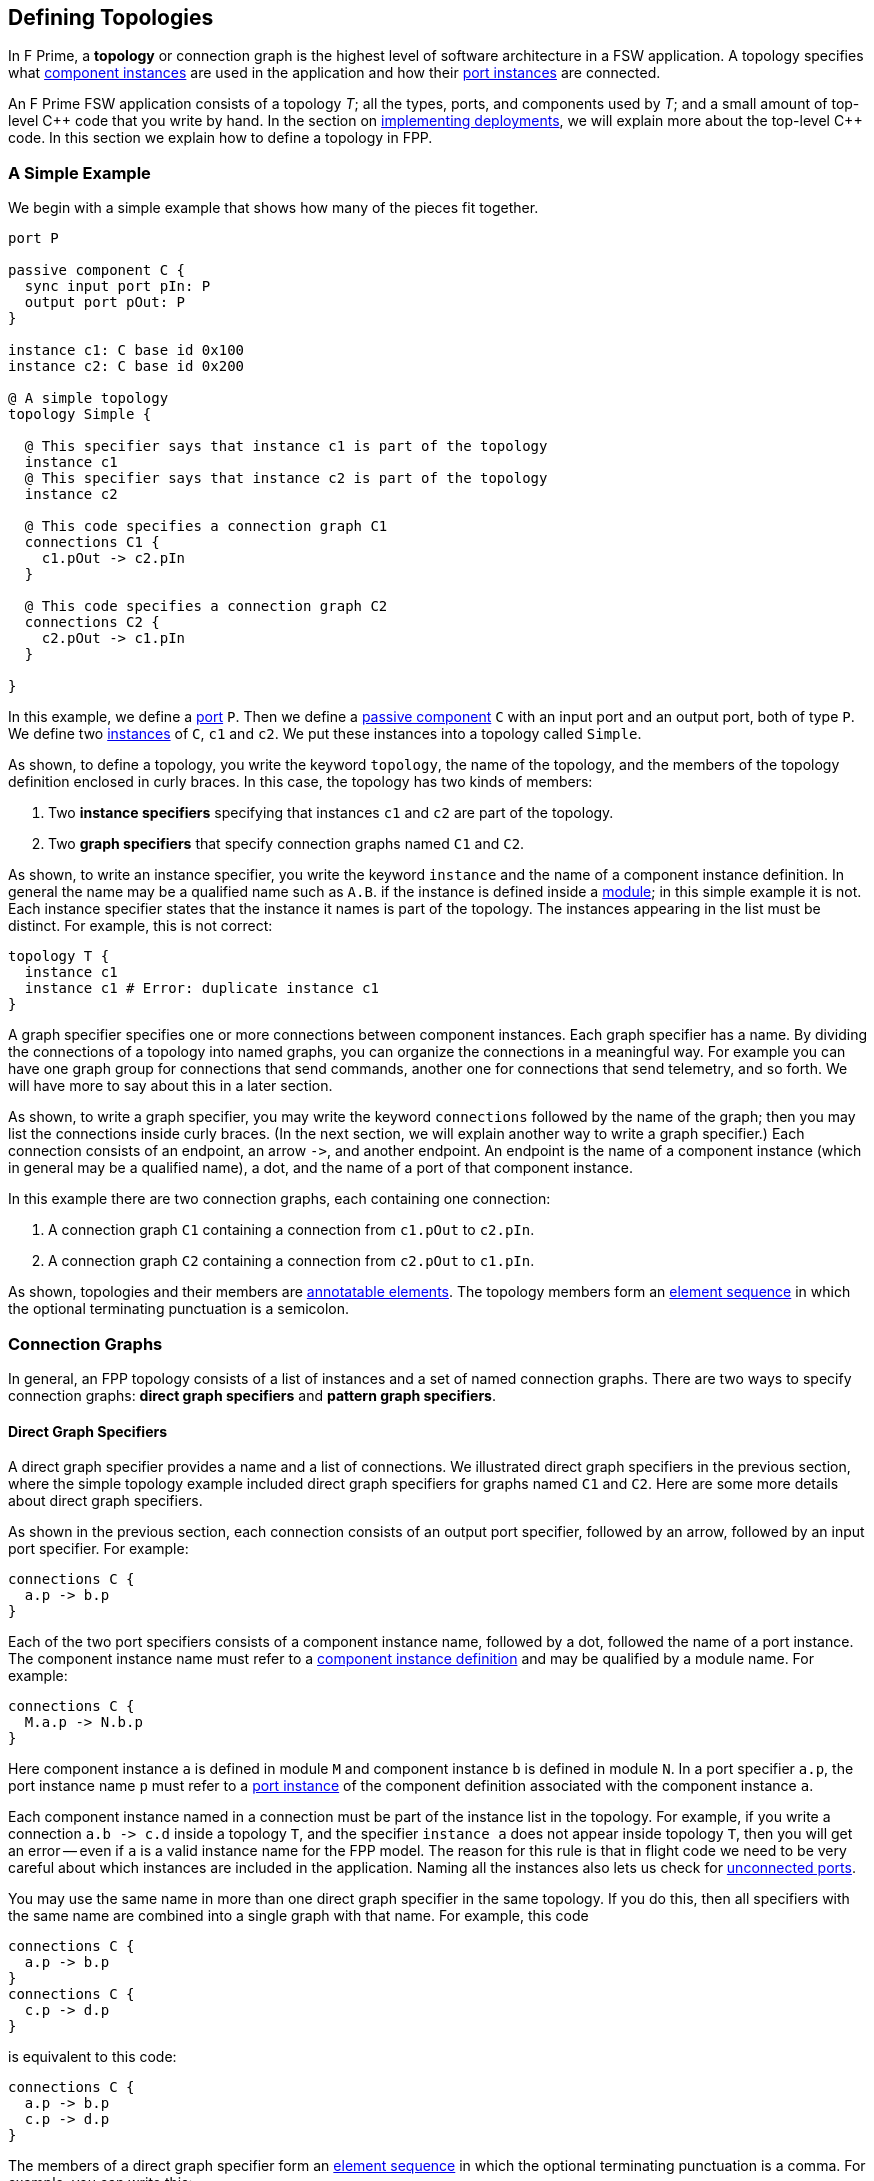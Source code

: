 == Defining Topologies

In F Prime, a *topology* or connection graph is the
highest level of software architecture in a FSW application.
A topology specifies what
<<Defining-Component-Instances,component instances>>
are used in the application and how their
<<Defining-Components_Port-Instances,port instances>>
are connected.

An F Prime FSW application consists of a topology _T_;
all the types, ports, and components used by _T_;
and a small amount of top-level {cpp} code that you write by hand.
In the section on
<<Writing-C-Plus-Plus-Implementations_Implementing-Deployments,
implementing deployments>>, we will explain more about the top-level
{cpp} code.
In this section we explain how to define a topology in FPP.

=== A Simple Example

We begin with a simple example that shows how many of the pieces
fit together.

[source,fpp]
----
port P

passive component C {
  sync input port pIn: P
  output port pOut: P
}

instance c1: C base id 0x100
instance c2: C base id 0x200

@ A simple topology
topology Simple {

  @ This specifier says that instance c1 is part of the topology
  instance c1
  @ This specifier says that instance c2 is part of the topology
  instance c2

  @ This code specifies a connection graph C1
  connections C1 {
    c1.pOut -> c2.pIn
  }

  @ This code specifies a connection graph C2
  connections C2 {
    c2.pOut -> c1.pIn
  }

}
----

In this example, we define a <<Defining-Ports,port>> `P`.
Then we define a <<Defining-Components,passive component>> `C`
with an input port and an output port, both of type `P`.
We define two  <<Defining-Component-Instances,instances>> of
`C`, `c1` and `c2`.
We put these instances into a topology called `Simple`.

As shown, to define a topology, you write the keyword `topology`,
the name of the topology, and the members of the topology
definition enclosed in curly braces.
In this case, the topology has two kinds of members:

. Two *instance specifiers* specifying that instances
`c1` and `c2` are part of the topology.

. Two *graph specifiers* that specify connection graphs
named `C1` and `C2`.

As shown, to write an instance specifier, you write the
keyword `instance` and the name of a component instance
definition.
In general the name may be a qualified name such as `A.B`.
if the instance is defined inside a
<<Defining-Modules,module>>; in this simple
example it is not.
Each instance specifier states that the instance it names
is part of the topology.
The instances appearing in the list must be distinct.
For example, this is not correct:

[source,fpp]
--------
topology T {
  instance c1
  instance c1 # Error: duplicate instance c1
}
--------

A graph specifier specifies one or more connections
between component instances.
Each graph specifier has a name.
By dividing the connections of a topology into named
graphs, you can organize the connections in a meaningful way.
For example you can have one graph group
for connections that send commands, another one
for connections that send telemetry, and so forth.
We will have more to say about this in a later section.

As shown, to write a graph specifier, you may write the keyword `connections`
followed by the name of the graph; then you may list
the connections inside curly braces.
(In the next section, we will explain another way to write a graph specifier.)
Each connection consists of an endpoint, an arrow `pass:[->]`,
and another endpoint.
An endpoint is the name of a component instance
(which in general may be a qualified name), a dot,
and the name of a port of that component instance.

In this example there are two connection graphs, each containing
one connection:

. A connection graph `C1` containing a connection from `c1.pOut` to `c2.pIn`.

. A connection graph `C2` containing a connection from `c2.pOut` to `c1.pIn`.

As shown, topologies and their members are
<<Writing-Comments-and-Annotations_Annotations,annotatable elements>>.
The topology members form an
<<Defining-Constants_Multiple-Definitions-and-Element-Sequences,
element sequence>> in which the optional
terminating punctuation is a semicolon.

=== Connection Graphs

In general, an FPP topology consists of a list of instances
and a set of named connection graphs.
There are two ways to specify connection graphs:
*direct graph specifiers* and *pattern graph specifiers*.

==== Direct Graph Specifiers

A direct graph specifier provides a name and a list
of connections.
We illustrated direct graph specifiers in the
previous section, where the simple topology example
included direct graph specifiers for graphs named
`C1` and `C2`.
Here are some more details about direct graph specifiers.

As shown in the previous section, each connection consists
of an output port specifier, followed by an arrow, followed
by an input port specifier.
For example:

[source,fpp]
--------
connections C {
  a.p -> b.p
}
--------

Each of the two port specifiers consists of a component
instance name, followed by a dot, followed the name of a port instance.
The component instance name must refer to a
<<Defining-Component-Instances,component instance definition>>
and may be qualified by a module name.
For example:

[source,fpp]
--------
connections C {
  M.a.p -> N.b.p
}
--------

Here component instance `a` is defined in module `M` and component
instance `b` is defined in module `N`.
In a port specifier `a.p`, the port instance name `p` must refer to a
<<Defining-Components_Port-Instances,port instance>> of the
component definition associated with the component instance `a`.

Each component instance named in a connection must be part of the
instance list in the topology.
For example, if you write a connection `a.b pass:[->] c.d` inside
a topology `T`, and the specifier `instance a` does not
appear inside topology `T`, then you will get an error --
even if `a` is a valid instance name for the FPP model.
The reason for this rule is that in flight code we need
to be very careful about which instances are included
in the application.
Naming all the instances also lets us check for
<<Analyzing-and-Translating-Models_Checking-Models,
unconnected ports>>.

You may use the same name in more than one direct
graph specifier in the same topology.
If you do this, then all specifiers with the same
name are combined into a single graph with that name.
For example, this code

[source,fpp]
--------
connections C {
  a.p -> b.p
}
connections C {
  c.p -> d.p
}
--------

is equivalent to this code:

[source,fpp]
--------
connections C {
  a.p -> b.p
  c.p -> d.p
}
--------

The members of a direct graph specifier form an
<<Defining-Constants_Multiple-Definitions-and-Element-Sequences,
element sequence>> in which the optional
terminating punctuation is a comma.
For example, you can write this:

[source,fpp]
--------
connections C { a.p -> b.p, c.p -> d.p }
--------

The connections appearing in direct graph specifiers must obey the
following rules:

* Each connection must go from an output port instance to
an input port instance.

* The types of the ports must match, except that a
<<Defining-Components_Port-Instances_Serial-Port-Instances,
serial port instance>> may be connected to a port of any
type.
In particular, serial to serial connections are allowed.

* If a typed port _P_ is connected to a serial port in either direction,
then the port type of _P_ may not specify a
<<Defining-Ports_Returning-Values,return type>>.

==== Pattern Graph Specifiers

A few connection patterns are so common in F Prime that they
get special treatment in FPP.
For example, an F Prime topology typically includes an
instance of the component `Svc.Time`.
This component has a port `timeGetPort`
of type `Fw.Time` that other components can use to get the system
time.
Any component that gets the system time
(and there are usually several) has a connection to
the `timeGetPort` port of the `Svc.Time` instance.

Suppose you are constructing a topology in which
(1) `sysTime` is an instance of `Svc.Time`; and (2)
each of the instances
`a`, `b`, `c`, etc., has a
<<Defining-Components_Special-Port-Instances_Time-Get-Ports, time get port>>
`timeGetOut` port connected to `sysTime.timeGetPort`,
If you used a direct graph specifier to write all these connections,
the result might look like this:

[source,fpp]
--------
connections Time {
  a.timeGetOut -> sysTime.timeGetPort
  b.timeGetOut -> sysTime.timeGetPort
  c.timeGetOut -> sysTime.timeGetPort
  ...
}
--------

This works, but it is tedious and repetitive. So FPP provides
a better way: you can use a *pattern graph specifier*
to specify this common pattern.
You can write

[source,fpp]
--------
time connections instance sysTime
--------

This code says the following:

. Use the instance `sysTime` as the instance of `Fw.Time`
for the time connection pattern.

. Automatically construct a direct graph specifier named `Time`.
In this direct graph specifier, include one connection
from each component instance that has a time get port
to the input port of `sysTime` of type `Fw.Time`.

The result is as if you had written the direct graph specifier
yourself.
All the other rules for direct graph specifiers apply: for example,
if you write another direct graph specifier with name `Time`, then
the connections in that specifier are merged with the connections
generated by the pattern specifier.

In the example above, we call `time` the *kind* of the pattern
graph specifier.
We call `sysTime` the *source instance* of the pattern.
It is the source of all the time pattern connections
in the topology.
We call the instances that have time get ports (and so contribute
connections to the pattern) the *target instances*.
They are the instances targeted by the pattern once the source
instance is named.

Table <<pattern-graph-specifiers>> shows the pattern graph
specifiers allowed in FPP.
The columns of the table have the following meanings:

* *Kind:* The keyword or keywords denoting the kind.
When writing the specifier, these appear just before
the keyword `connections`, as shown above for the time example.

* *Source Instance:* The source instance for the pattern.

* *Target Instances:* The target instances for the pattern.

* *Graph Name:* The name of the connection graph
generated by the pattern.

* *Connections:* The connections generated by the pattern.

The command pattern specifier generates three connection graphs:
`Command`, `CommandRegistration`, and `CommandResponse`.

[[pattern-graph-specifiers]]
.Pattern Graph Specifiers
|===
|Kind|Source Instance|Target Instances|Graph Name|Connections

|
|
|
|`Command`
|All connections from the unique output port of type `Fw::Cmd`
of the source instance to the
<<Defining-Components_Special-Port-Instances_Command-Ports,
`command` `recv` port>>
of each target instance.

|`command`
|An instance of `Svc.CommandDispatcher` or a similar component for
dispatching commands.
The instance must have a unique output port of type `Fw.Cmd`,
a unique input port of type `Fw.CmdReg`, and a unique
input port of type `Fw.CmdResponse`.
|Each instance that has
<<Defining-Components_Special-Port-Instances_Command-Ports,
command ports>>.
|`CommandRegistration`
|All connections from the
<<Defining-Components_Special-Port-Instances_Command-Ports,
`command` `reg` port>> of each target instance to the
unique input port of type `Fw.CmdReg` of the source instance.

|
|
|
|`CommandResponse`
|All connections from the
<<Defining-Components_Special-Port-Instances_Command-Ports,
`command` `resp` port>> of each target instance to the
unique input port of type `Fw.CmdResponse` of the source instance.

|`event`
|An instance of `Svc.ActiveLogger` or a similar component for
logging event reports.
The instance must have a unique input port of type
`Fw.Log`.
|Each instance that has an 
<<Defining-Components_Special-Port-Instances_Event-Ports,
`event` port>>.
|`Events`
|All connections from the
<<Defining-Components_Special-Port-Instances_Event-Ports,
`event` port>> of each target instance to the unique
input port of type `Fw.Log` of the source instance.

|`health`
|An instance of `Svc.Health` or a similar component for
health monitoring.
The instance must have a unique output port of type
`Svc.Ping` and a unique input port of type `Svc.Ping`.
|Each instance other than the source instance
that has a unique output port of type
`Svc.Ping` and a unique input port of type `Svc.Ping`.
|`Health`
|(1) All connections from the unique output port of type
`Svc.Ping` of each target instance to the unique input
port of type `Svc.Ping` of the source instance.
(2) All connections from the unique output port of type
`Svc.Ping` of the source instance to the unique
input port of type `Svc.Ping` of each target instance.

|`param`
|An instance of `Svc.PrmDb` or a similar component representing
a database of parameters.
The instance must have a unique input port of type `Fw.PrmGet`
and a unique input port of type `Fw.PrmSet`.
|Each instance that has
<<Defining-Components_Special-Port-Instances_Parameter-Ports,
parameter ports>>.
|`Parameters`
|(1) All connections from the
<<Defining-Components_Special-Port-Instances_Parameter-Ports,
`param` `get` port>> of each target instance
to the unique input port of type `Fw.PrmGet` of the source instance.
(2) All connections from the
<<Defining-Components_Special-Port-Instances_Parameter-Ports,
`param` `set` port>> of each target instance
to the unique input port of type `Fw.PrmSet` of the source instance.

|`telemetry`
|An instance of `Svc.TlmChan` or a similar component for
storing channelized telemetry.
The instance must have a unique input port of type `Fw.Tlm`.
|Each instance that has a <<Defining-Components_Special-Port-Instances_Telemetry-Ports,
telemetry port>>.
|`Telemetry`
|All connections from the
<<Defining-Components_Special-Port-Instances_Telemetry-Ports,
`telemetry` port>> of each target instance to the unique input
port of type `Fw.Tlm` of the source instance.

|`text` `event`
|An instance of `Svc.PassiveTextLogger` or a similar component
for logging event reports in textual form.
The instance must have a unique input port of type `Fw.LogText`.
|Each instance that has a <<Defining-Components_Special-Port-Instances_Event-Ports,
`text` `event` port>>.
|`TextEvents`
|All connections from the
<<Defining-Components_Special-Port-Instances_Event-Ports,
`text` `event` port>> of each target instance to the unique
input port of type `Fw.LogText` of the source instance.

|`time`
|An instance of `Svc.Time` or a similar component for providing
the system time.
The instance must have a unique input port of type `Fw.Time`.
|Each instance that has a
<<Defining-Components_Special-Port-Instances_Time-Get-Ports,
`time` `get` port>>.
|`Time`
|All connections from the
<<Defining-Components_Special-Port-Instances_Time-Get-Ports,
`time` `get` port>> of each target instance to the unique
input port of type `Fw.Time` of the source instance.

|===

Here are some rules for writing graph pattern specifiers:

. At most one occurrence of each pattern kind is allowed in
each topology.

. For each pattern, the required ports shown in the table
must exist and must be unambiguous.
For example, if you write a time pattern
+
[source,fpp]
--------
time connections instance sysTime
--------
+
then you will get an error if `sysTime` has no
input ports of type `Fw.Time`,
You will also get an error if `sysTime` has two or more
such ports.

The default behavior for a pattern is
to generate the connections for all target instances
as shown in the table.
If you wish, you may generate connections for a selected
set of target instances.
To do this, you write a list of target instances enclosed in
curly braces after the source instance.
For example, suppose a topology contains instances
`a`, `b`, and `c` each of which has an output port
that satisfies the time pattern.
And suppose that `sysTime` is an instance of `Svc.Time`.
Then if you write this pattern

[source,fpp]
--------
time connections instance sysTime
--------

you will get a connection graph `Time` containing
time connections from each of `a`, `b`, and `c` to `sysTime`.
But if you write this pattern

[source,fpp]
--------
time connections instance sysTime {
  a
  b
}
--------

then you will just get the connections from `a` and `b`
to `sysTime`.
The instances `a` and `b` must be valid target instances
for the pattern.

As with connections, you can write the instances `a` and `b`
each on its own line, or you can separate them with commas:

[source,fpp]
--------
time connections instance sysTime { a, b }
--------

=== Port Numbering

As discussed in the
<<Defining-Components_Port-Instances_Arrays-of-Port-Instances,
section on defining components>>,
each named port instance is actually an array of
one or more port instances.
When the size of the array exceeds one, you
must specify the port number (i.e., the array index)
of each connection going into or out of the port instance.
In FPP, there are three ways to specify port numbers:
explicit numbering, matched numbering, and general numbering.

==== Explicit Numbering

To use explicit numbering, you provide an explicit port number
for a connection endpoint.
You write the port number as a 
<<Defining-Constants_Expressions,numeric expression>>
in square brackets, immediately following the port name.
The port numbers start at zero.

For example, the `RateGroups` graph of the Ref (reference) topology in the F Prime 
repository defines the rate group connections.
It contains the following connection:

[source,fpp]
--------
rateGroupDriverComp.CycleOut[Ports.RateGroups.rateGroup1] -> rateGroup1Comp.CycleIn
rateGroup1Comp.RateGroupMemberOut[0] -> SG1.schedIn
rateGroup1Comp.RateGroupMemberOut[1] -> SG2.schedIn
rateGroup1Comp.RateGroupMemberOut[2] -> chanTlm.Run
rateGroup1Comp.RateGroupMemberOut[3] -> fileDownlink.Run
--------

The first line says to connect the port at index
`Ports.RateGroups.rateGroup1` of `rateGroupDriverComp.CycleOut`
to `rateGroup1Comp.CycleIn`.
The symbol `Ports.RateGroups.rateGroup1` is an enumerated constant, defined
like this:

[source,fpp]
----
module Ports {

  enum RateGroups {
    rateGroup1
    rateGroup2
    rateGroup3
  }

}
----

The second and following lines say to connect the ports of
`rateGroup1Comp.RateGroupMemberOut` at the indices 0, 1, 2, and 3
in the manner shown.

As another example, the `Downlink` graph of the reference topology 
contains the following connection:

[source,fpp]
--------
downlink.framedAllocate -> staticMemory.bufferAllocate[Ports.StaticMemory.downlink]
--------

This line says to connect `downlink.framedAllocate` to
`staticMemory.bufferAllocate` at index
`Port.StaticMemory.downlink`.
Again the port index is a symbolic constant.

If you wish, you may write two explicit port numbers,
one at each endpoint.
For example:

[source,fpp]
--------
a.b[0] -> c.d[1]
--------

Here are some rules to keep in mind when using explicit numbering:

. You can write any numeric expression as a port number.
Each port number must be in bounds for the port (greater than
or equal to zero and less than the size of the port array).
If you write a port number that is out of bounds, you will get an error.

. Use symbolic constants judiciously.
Avoid scattering "magic" literal
constants throughout the topology definition.
For example:

.. The Ref topology uses the symbolic constants
`Ports.RateGroups.rateGroup1` and `Ports.StaticMemory.downlink`, as shown
above.
Because these constants appear in several different places, it is 
better to use symbolic constants here.
Using literal constants would decrease readability and increase
the chance of using incorrect or inconsistent numbers.

.. The Ref topology uses the literal constants 0, 1, 2, and 3
to connect the ports of `rateGroup1Comp.RateGroupMemberOut`.
Here there are no obvious names to associate with the numbers, 
the numbers go in sequence, and all the numbers appear together in one place.
So there is no clear benefit to giving them names.

. Remember that in F Prime, multiple connections can go to the same
input port, but only one connection can go from each output port.
For example, this code is allowed:
+
[source,fpp]
--------
c1.p1 -> c2.p[0]
c1.p2 -> c2.p[0] # OK: Two connections into c2.p[0]
--------
+
But this code is incorrect:
+
[source,fpp]
--------
c1.p[0] -> c2.p1
c1.p[0] -> c2.p2 # Error: Two connections out of c1.p[0]
--------

. Use explicit numbering as little as possible.
Instead, use matched numbering or general numbering
(described in the next sections) and let FPP
do the numbering for you.
In particular, avoid writing zero indices such as
`c.p[0]` except in cases where you need to control the assignment
of numbers, such as in the rate group example shown above.
In other cases, write `c.p` and let FPP infer
the zero index.
For example, this is what we did in the section on
<<Defining-Topologies_Connection-Graphs_Direct-Graph-Specifiers,
direct graph specifiers>>.

==== Matched Numbering

*Automatic matching:*
After resolving
<<Defining-Topologies_Port-Numbering_Explicit-Numbering,
explicit numbering>>, the FPP translator applies
*matched numbering*.
In this step, the translator numbers all pairs of
<<Defining-Components_Matched-Ports,matched ports>>.

Matched numbering is essential for resolving the command and health
<<Defining-Topologies_Connection-Graphs_Pattern-Graph-Specifiers,
patterns>>, each of which has matched ports.
You can also use matched numbering in conjunction with direct
graph specifiers.
For example, the Ref topology contains the following connections:

[source,fpp]
--------
connections Sequencer {
  cmdSeq.comCmdOut -> cmdDisp.seqCmdBuff
  cmdDisp.seqCmdStatus -> cmdSeq.cmdResponseIn
}

connections Uplink {
  ...
  uplink.comOut -> cmdDisp.seqCmdBuff
  cmdDisp.seqCmdStatus -> uplink.cmdResponseIn
  ...
}
--------

The port `cmdDisp.seqCmdBuff` port of the command dispatcher receives
command input from the command sequencer or from the ground.
The corresponding command response goes out on
port `cmdDisp.seqCmdStatus`.
These two ports are matched in the definition of the Command
Sequencer component.

When you use matched numbering with direct graph specifiers, you
must obey the following rules:

. When a component has the matching specifier
`match p1 with p2`, for every connection between `p1`
and another component, there must be a corresponding
connection between that other component and `p2`.

. You can use explicit numbering, and the automatic matching
will work around the numbers you supply if it can.
However, you may not do this in a way that makes the matching impossible.
For example, you may not connect `p1[0]` to another component
and `p2[1]` to the same component, because this connection
forces a mismatch.

. Duplicate connections at the same port number of `p1` or
`p2` are not allowed, even if `p1` or `p2` are input ports.

If you violate these rules, you will get an error during
analysis.
You can relax these rules by writing unmatched connections,
as described below.

*Unmatched connections:*
Occasionally you may need to relax the rules for using matched ports.
For example, you may need to match pairs of connections that use
the F Prime hub pattern to cross a network boundary.
In this case, although the connections are logically matched
at the endpoints, they all go through a single hub instance
on the side of the boundary that has the matched ports, and so they do not obey the
simple rules for matching given here.

When a connection goes to or from a matched port,
we say that it is *match constrained*.
Ordinarily a match constrained connection must obey the
rules for matching stated above.
To relax the rules, you can write an *unmatched* connection.
To do this, write the keyword `unmatched` at the start of the connection
specifier.
Here is an example:

[source,fpp]
--------
Port P

passive component Source {
  sync input port pIn: [2] P
  output port pOut: [2] P

  match pOut with pIn
}

passive component Target {
  sync input port pIn: [2] P
  output port pOut: [2] P
}

instance source: Source base id 0x100
instance target: Target base id 0x200

topology T {

  instance source
  instance target

  connections C {
    unmatched source.pOut[0] -> target.pIn[0]
    unmatched target.pOut[0] -> source.pIn[0]
    unmatched source.pOut[1] -> target.pIn[1]
    unmatched target.pOut[1] -> source.pIn[1]
  }

}
--------

In this example, there are two pairs of connections between the
`pIn` and `pOut` connections of the instances `source` and `target`.
The ports of `source` are match constrained, so ordinarily
the connections would need to obey the matching rules.
The connections do partially obey the rules: for example,
there are no duplicate numbers, and the numbers match.
However, both pairs of connections go to and from the same
instance `target`; ordinarily this is not allowed for
match constrained connections.
To allow it, we need to use unmatched ports as shown.

Note the following about using unmatched ports:

. When connections are marked `unmatched`, the analyzer cannot check that the
port numbers assigned to the connections conform to any particular pattern.
If you need the port numbers to follow a pattern, as in the example shown 
above, then you must use explicit numbering.
For a suggestion on how to do this, see the discussion of manual matching 
below.

. Unmatched ports must still obey the rule that distinct
connections at a matched port must have distinct port numbers.

. The `unmatched` keyword is allowed only for connections that
are match constrained, i.e., that go to or from a matched port.
If you try to write an unmatched connection and the connection
is not match constrained, then you will get an error.

*Manual matching:*
Port matching specifiers work well when each matched pair of connections
goes between the same two components, one of which
has a matched pair of ports.
If the matching does not follow this pattern, then automatic matched
numbering will not work, and it is usually better not to 
use a port matching specifier at all.
Instead, you can use explicit port numbers to express the matching.
For example, the Ref topology contains these connections:

[source,fpp]
--------
comm.allocate -> staticMemory.bufferAllocate[Ports.StaticMemory.uplink]
comm.$recv -> uplink.framedIn
uplink.framedDeallocate -> staticMemory.bufferDeallocate[Ports.StaticMemory.uplink]
--------

In this case the `staticMemory` instance requires that pairs of
allocation and deallocation requests for the same memory
go to the same port.
But the allocation request comes from `comm`,
and the deallocation request comes from `uplink`.
Since the allocation and deallocation connections go to different
component instances, we can't used automatic matched numbering.
Instead we define a symbolic constant `Ports.StaticMemory.uplink`
and use that twice to do the matching by hand.

==== General Numbering

After resolving 
<<Defining-Topologies_Port-Numbering_Explicit-Numbering,
explicit numbering>> and
<<Defining-Topologies_Port-Numbering_Matched-Numbering,
matched numbering>>,
the FPP translator applies
*general numbering*.
In this step, the translator uses the following algorithm to
fill in any remaining unassigned
port numbers:

. Traverse the connections in a deterministic order.
The order is fully described in _The FPP Language Specification_.

. For each connection

.. If the output port number is unassigned, then set it to the
lowest available port number.

.. If the input port number is unassigned, then set it to zero.

For example, consider the following connections:

[source,fpp]
--------
a.p -> b.p
a.p -> c.p
--------

After general numbering, the connections could be numbered
as follows:

[source,fpp]
--------
a.p[0] -> b.p[0]
a.p[1] -> c.p[0]
--------


=== Importing Topologies

It is often useful to decompose a flight software project
into several topologies.
For example, a project might have the following topologies:

. A topology for command and data handling (CDH) with
components such as a command dispatcher, an event logger, a telemetry data 
base,
a parameter database, and components for managing files.

. Various subsystem topologies, for example power, thermal,
attitude control, etc.

. A release topology.

Each of the subsystem topologies might include the CDH topology.
The release topology might include the CDH topology
and each of the subsystem topologies.
Further, to enable modular testing, it is useful for 
each topology to be able to run on its own.

In FPP, the way we accomplish these goals is to *import*
one topology into another one.
In this section of the User Guide, we explain how to do that.

==== Importing Instances and Connections

To import a topology `A` into a topology `B`, you write
`import A` inside topology `B`, like this:

[source,fpp]
--------
topology B {
  
  import A

  ...

}
--------

You may add instances and connections as usual to `B`, as shown
by the dots.

When you do this, the FPP translator does the following:

. *Resolve `A`:* Resolve all pattern graph
specifiers in `A`, and resolve all explicit port numbers in `A`.
Call the resulting topology `T`.

. *Form the instances of `B`:*
Take the union of the instances specified in `T` and
the instances specified in `B`, counting any duplicates once.
These are the instances of `B`.

. *Form the connections of `B`:*
Take the union of the connection graphs specified in `T` and
the connection graphs specified in `B`.
If each of `T` and `B` has a connection between the same
ports, then each becomes a separate connection in `B`.

. *Resolve `B`:* Resolve the pattern graph specifies of `B`.
Apply matched numbering and general numbering to `B`.

For example, suppose topologies `A` and `B` are defined
as follows:

[source,fpp]
--------
topology A {

  instance a
  instance b

  connections C1 {
    a.p1 -> b.p
  }

}

topology B {

  import A

  instance c

  connections C1 {
    a.p1 -> c.p
  }

  connections C2 {
    a.p2 -> c.p
  }

}
--------

After import resolution, `B` is equivalent to this topology:

[source,fpp]
--------
topology B {

  instance a
  instance b
  instance c

  connections C1 {
    a.p1 -> b.p
    a.p1 -> c.p
  }

  connections C2 {
    a.p2 -> c.p
  }

}
--------

Notice that the `C1` connections of `A` are merged with the `C1`
connections of `B`.

==== Private Instances

Often when importing topology `A` into topology `B`, you
want to include one or more instances in `A` that exist just
for running `A`, but that you don't want imported into `B`.
For example, `A` could have an instance `cStub` which is a stub version of 
a component `c` that is fully implemented in `B`.
In this case

* When running `A` you may need `cStub`; the topology
may not run or may not even compile without it.

* When importing `A` into `B` you don't want to import
`cStub`, because it is superseded by the real implementation `c` in `B`.
Also, any connections to `cStub` in `A` should be replaced
by connections to `c` in `B`.

To handle this case, you can make `cStub` a *private* instance
of `A` and `c` an instance of `B`.
When you import `B` into `A`, `cStub` will not become an instance
of `B`.
Further, no connections in `A` involving `cStub` will be imported
into `B`.

As an example, suppose we revise topology `A` from the previous
section as follows:

[source,fpp]
--------
topology A {

  instance a
  instance b
  private instance d

  connections C1 {
    a.p1 -> b.p
  }

  connections C2 {
    a.p1 -> d.p
  }

}
--------

Notice that we have added an instance `d` to topology
`A`, and we have declared `d` private to `A`.
We have also added a new connection to `d` in the
connection graph `C2`.

Now suppose that we use the same definition of `B` given 
in the previous section.
After import resolution, `B` will still be equivalent
to the topology shown at the end of the last section:
we have added an instance and a connection to `A`,
but the instance is private and the connection goes
from a private instance, so neither the instance nor
the connection is imported into `B`.

==== Multiple Imports

Multiple imports are allowed.
For example:

[source,fpp]
--------
topology A {

  import B
  import C

  ...

}
--------

This has the obvious meaning: both topology `B` and
topology `C` are imported into topology `A`, according
to the rules described above.

Each topology may appear at most once in the import list.
For example, this is incorrect:

[source,fpp]
--------
topology A {

  import B
  import B # Error: B imported twice

}
--------

==== Transitive Imports

In general, transitive imports are allowed.
For example, topology `A` may import topology `B`,
and topology `B` may import topology `C`.
Resolution works bottom-up on the import graph:
for example, first we resolve `C`, and then we resolve `B`,
and then we resolve `A`.

Cycles in the import graph are not allowed.
For example, if `A` imports `B` and `B` imports `C`
and `C` imports `A`, you will get an error.

=== Include Specifiers

You can include code from another file in a topology definition.
You do this by writing an *include specifier*.
We will explain more about this in the section on
<<Specifying-Models-as-Files_Include-Specifiers,include specifiers>>
below.
